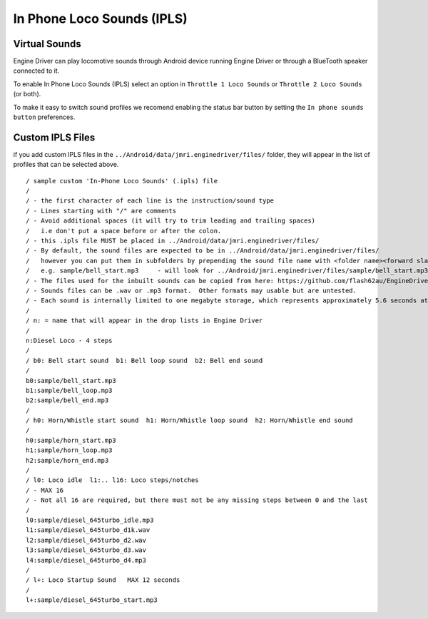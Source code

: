 *******************************************
In Phone Loco Sounds (IPLS)
*******************************************

.. meta::
   :description: JMRI Engine Driver Throttle
   :keywords: Engine Driver EngineDriver JMRI manual help virtual sounds IPLS In Phone Loco Sounds

--------------
Virtual Sounds
--------------

Engine Driver can play locomotive sounds through Android device running Engine Driver or through a BlueTooth speaker connected to it.

To enable In Phone Loco Sounds (IPLS) select an option in ``Throttle 1 Loco Sounds`` or ``Throttle 2 Loco Sounds`` (or both).

To make it easy to switch sound profiles we recomend enabling the status bar button by setting the ``In phone sounds button`` preferences.

------------------
Custom IPLS Files
------------------

if you add custom IPLS files in the ``../Android/data/jmri.enginedriver/files/`` folder, they will appear in the list of profiles that can be selected above.

::

    / sample custom 'In-Phone Loco Sounds' (.ipls) file
    /
    / - the first character of each line is the instruction/sound type
    / - Lines starting with "/" are comments
    / - Avoid additional spaces (it will try to trim leading and trailing spaces) 
    /   i.e don't put a space before or after the colon.
    / - this .ipls file MUST be placed in ../Android/data/jmri.enginedriver/files/
    / - By default, the sound files are expected to be in ../Android/data/jmri.enginedriver/files/
    /   however you can put them in subfolders by prepending the sound file name with <folder name><forward slash>  
    /   e.g. sample/bell_start.mp3     - will look for ../Android/jmri.enginedriver/files/sample/bell_start.mp3
    / - The files used for the inbuilt sounds can be copied from here: https://github.com/flash62au/EngineDriver/tree/master/EngineDriver/src/main/res/raw
    / - Sounds files can be .wav or .mp3 format.  Other formats may usable but are untested.
    / - Each sound is internally limited to one megabyte storage, which represents approximately 5.6 seconds at 44.1kHz stereo
    /
    / n: = name that will appear in the drop lists in Engine Driver
    /
    n:Diesel Loco - 4 steps
    /
    / b0: Bell start sound  b1: Bell loop sound  b2: Bell end sound
    /
    b0:sample/bell_start.mp3
    b1:sample/bell_loop.mp3
    b2:sample/bell_end.mp3
    /
    / h0: Horn/Whistle start sound  h1: Horn/Whistle loop sound  h2: Horn/Whistle end sound
    /
    h0:sample/horn_start.mp3
    h1:sample/horn_loop.mp3
    h2:sample/horn_end.mp3
    /
    / l0: Loco idle  l1:.. l16: Loco steps/notches 
    / - MAX 16 
    / - Not all 16 are required, but there must not be any missing steps between 0 and the last
    /
    l0:sample/diesel_645turbo_idle.mp3
    l1:sample/diesel_645turbo_d1k.wav
    l2:sample/diesel_645turbo_d2.wav
    l3:sample/diesel_645turbo_d3.wav
    l4:sample/diesel_645turbo_d4.mp3
    /
    / l+: Loco Startup Sound   MAX 12 seconds 
    /
    l+:sample/diesel_645turbo_start.mp3

